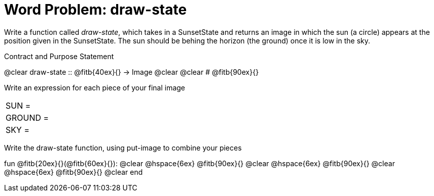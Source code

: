 = [.dr-title]##Word Problem: draw-state##

Write a function called _draw-state_, which takes in a
SunsetState and returns an image in which the sun (a circle)
appears at the position given in the SunsetState. The sun should
be behing the horizon (the ground) once it is low in the sky.

[.recipe_title]
Contract and Purpose Statement

[.wrapper]
--
@clear draw-state {two-colons} @fitb{40ex}{} -> Image
@clear
@clear # @fitb{90ex}{}
--

[.recipe_title]
Write an expression for each piece of your final image

[cols="1a,5a"]
|===
| SUN = |
| GROUND = |
| SKY = |
|===

[.recipe_title]
Write the draw-state function, using put-image to combine your pieces

[.wrapper]
--
fun @fitb{20ex}{}(@fitb{60ex}{}):
@clear @hspace{6ex} @fitb{90ex}{}
@clear @hspace{6ex} @fitb{90ex}{}
@clear @hspace{6ex} @fitb{90ex}{}
@clear end
--
